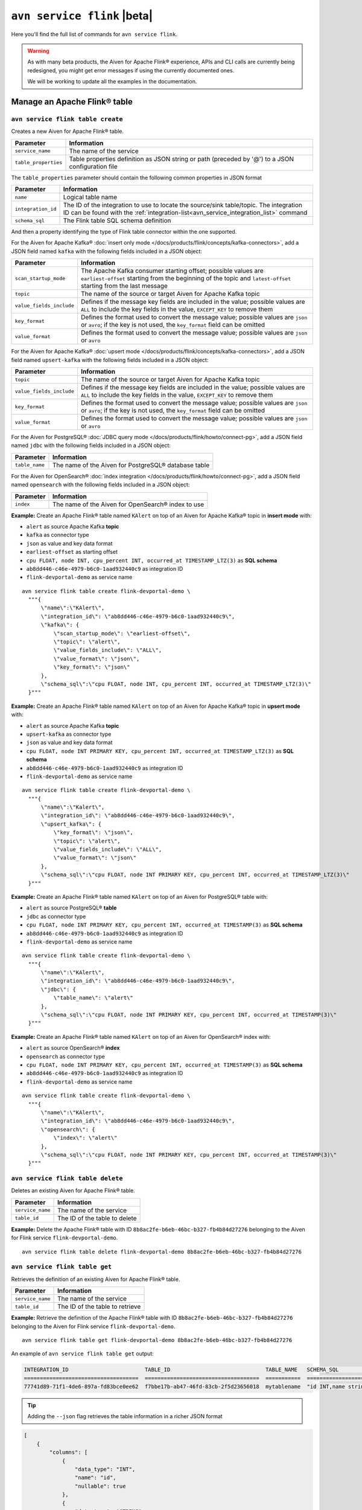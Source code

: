 ``avn service flink`` |beta|
==================================================================

Here you'll find the full list of commands for ``avn service flink``.

.. Warning::

    As with many beta products, the Aiven for Apache Flink® experience, APIs and CLI calls are currently being redesigned, you might get error messages if using the currently documented ones.

    We will be working to update all the examples in the documentation.


Manage an Apache Flink® table
--------------------------------------------------------

``avn service flink table create``
'''''''''''''''''''''''''''''''''''''''''''''''''''''''''''''''''''''

Creates a new Aiven for Apache Flink® table.

.. list-table::
  :header-rows: 1
  :align: left

  * - Parameter
    - Information
  * - ``service_name``
    - The name of the service
  * - ``table_properties``
    - Table properties definition as JSON string or path (preceded by '@') to a JSON configuration file

The ``table_properties`` parameter should contain the following common properties in JSON format

.. list-table::
  :header-rows: 1
  :align: left

  * - Parameter
    - Information

  * - ``name``
    - Logical table name
  * - ``integration_id``
    - The ID of the integration to use to locate the source/sink table/topic. The integration ID can be found with the :ref:`integration-list<avn_service_integration_list>` command
  * - ``schema_sql``
    - The Flink table SQL schema definition

And then a property identifying the type of Flink table connector within the one supported.

For the Aiven for Apache Kafka® :doc:`insert only mode </docs/products/flink/concepts/kafka-connectors>`, add a JSON field named ``kafka`` with the following fields included in a JSON object:

.. list-table::
  :header-rows: 1
  :align: left

  * - Parameter
    - Information
  
  * - ``scan_startup_mode``
    - The Apache Kafka consumer starting offset; possible values are ``earliest-offset`` starting from the beginning of the topic and ``latest-offset`` starting from the last message
  * - ``topic``
    - The name of the source or target Aiven for Apache Kafka topic
  * - ``value_fields_include``
    - Defines if the message key fields are included in the value; possible values are ``ALL`` to include the key fields in the value, ``EXCEPT_KEY`` to remove them
  * - ``key_format``
    - Defines the format used to convert the message value; possible values are ``json`` or ``avro``; if the key is not used, the ``key_format`` field can be omitted
  * - ``value_format``
    - Defines the format used to convert the message value; possible values are ``json`` or ``avro``

For the Aiven for Apache Kafka® :doc:`upsert mode </docs/products/flink/concepts/kafka-connectors>`, add a JSON field named ``upsert-kafka`` with the following fields included in a JSON object:

.. list-table::
  :header-rows: 1
  :align: left

  * - Parameter
    - Information
  
  * - ``topic``
    - The name of the source or target Aiven for Apache Kafka topic
  * - ``value_fields_include``
    - Defines if the message key fields are included in the value; possible values are ``ALL`` to include the key fields in the value, ``EXCEPT_KEY`` to remove them
  * - ``key_format``
    - Defines the format used to convert the message value; possible values are ``json`` or ``avro``; if the key is not used, the ``key_format`` field can be omitted
  * - ``value_format``
    - Defines the format used to convert the message value; possible values are ``json`` or ``avro``


For the Aiven for PostgreSQL® :doc:`JDBC query mode </docs/products/flink/howto/connect-pg>`, add a JSON field named ``jdbc`` with the following fields included in a JSON object:

.. list-table::
  :header-rows: 1
  :align: left

  * - Parameter
    - Information

  * - ``table_name``
    - The name of the Aiven for PostgreSQL® database table

For the Aiven for OpenSearch® :doc:`index integration </docs/products/flink/howto/connect-pg>`, add a JSON field named ``opensearch`` with the following fields included in a JSON object:

.. list-table::
  :header-rows: 1
  :align: left

  * - Parameter
    - Information

  * - ``index``
    - The name of the  Aiven for OpenSearch® index to use


**Example:** Create an Apache Flink® table named ``KAlert`` on top of an Aiven for Apache Kafka® topic in **insert mode** with:

* ``alert`` as source Apache Kafka **topic**
* ``kafka`` as connector type
* ``json`` as value and key data format
* ``earliest-offset`` as starting offset
* ``cpu FLOAT, node INT, cpu_percent INT, occurred_at TIMESTAMP_LTZ(3)`` as **SQL schema**
* ``ab8dd446-c46e-4979-b6c0-1aad932440c9`` as integration ID
* ``flink-devportal-demo`` as service name

::
  
  avn service flink table create flink-devportal-demo \
    """{
        \"name\":\"KAlert\",
        \"integration_id\": \"ab8dd446-c46e-4979-b6c0-1aad932440c9\",
        \"kafka\": {
            \"scan_startup_mode\": \"earliest-offset\",
            \"topic\": \"alert\",
            \"value_fields_include\": \"ALL\",
            \"value_format\": \"json\",
            \"key_format\": \"json\"
        },
        \"schema_sql\":\"cpu FLOAT, node INT, cpu_percent INT, occurred_at TIMESTAMP_LTZ(3)\"    
    }"""

**Example:** Create an Apache Flink® table named ``KAlert`` on top of an Aiven for Apache Kafka® topic in **upsert mode** with:

* ``alert`` as source Apache Kafka **topic**
* ``upsert-kafka`` as connector type
* ``json`` as value and key data format
* ``cpu FLOAT, node INT PRIMARY KEY, cpu_percent INT, occurred_at TIMESTAMP_LTZ(3)`` as **SQL schema**
* ``ab8dd446-c46e-4979-b6c0-1aad932440c9`` as integration ID
* ``flink-devportal-demo`` as service name

::
  
  avn service flink table create flink-devportal-demo \
    """{
        \"name\":\"Kalert\",
        \"integration_id\": \"ab8dd446-c46e-4979-b6c0-1aad932440c9\",
        \"upsert_kafka\": {
            \"key_format\": \"json\",
            \"topic\": \"alert\",
            \"value_fields_include\": \"ALL\",
            \"value_format\": \"json\"
        },
        \"schema_sql\":\"cpu FLOAT, node INT PRIMARY KEY, cpu_percent INT, occurred_at TIMESTAMP_LTZ(3)\"    
    }"""

**Example:** Create an Apache Flink® table named ``KAlert`` on top of an Aiven for PostgreSQL® table with:

* ``alert`` as source PostgreSQL® **table**
* ``jdbc`` as connector type
* ``cpu FLOAT, node INT PRIMARY KEY, cpu_percent INT, occurred_at TIMESTAMP(3)`` as **SQL schema**
* ``ab8dd446-c46e-4979-b6c0-1aad932440c9`` as integration ID
* ``flink-devportal-demo`` as service name

::
  
  avn service flink table create flink-devportal-demo \
    """{
        \"name\":\"KAlert\",
        \"integration_id\": \"ab8dd446-c46e-4979-b6c0-1aad932440c9\",
        \"jdbc\": {
            \"table_name\": \"alert\"
        },
        \"schema_sql\":\"cpu FLOAT, node INT PRIMARY KEY, cpu_percent INT, occurred_at TIMESTAMP(3)\"    
    }"""

**Example:** Create an Apache Flink® table named ``KAlert`` on top of an Aiven for OpenSearch® index with:

* ``alert`` as source OpenSearch® **index**
* ``opensearch`` as connector type
* ``cpu FLOAT, node INT PRIMARY KEY, cpu_percent INT, occurred_at TIMESTAMP(3)`` as **SQL schema**
* ``ab8dd446-c46e-4979-b6c0-1aad932440c9`` as integration ID
* ``flink-devportal-demo`` as service name

::
  
  avn service flink table create flink-devportal-demo \
    """{
        \"name\":\"KAlert\",
        \"integration_id\": \"ab8dd446-c46e-4979-b6c0-1aad932440c9\",
        \"opensearch\": {
            \"index\": \"alert\"
        },
        \"schema_sql\":\"cpu FLOAT, node INT PRIMARY KEY, cpu_percent INT, occurred_at TIMESTAMP(3)\"    
    }"""


``avn service flink table delete``
'''''''''''''''''''''''''''''''''''''''''''''''''''''''''''''''''''''

Deletes an existing Aiven for Apache Flink® table.

.. list-table::
  :header-rows: 1
  :align: left

  * - Parameter
    - Information
  * - ``service_name``
    - The name of the service
  * - ``table_id``
    - The ID of the table to delete

**Example:** Delete the Apache Flink® table with ID ``8b8ac2fe-b6eb-46bc-b327-fb4b84d27276`` belonging to the Aiven for Flink service ``flink-devportal-demo``.

::
  
  avn service flink table delete flink-devportal-demo 8b8ac2fe-b6eb-46bc-b327-fb4b84d27276

``avn service flink table get``
'''''''''''''''''''''''''''''''''''''''''''''''''''''''''''''''''''''

Retrieves the definition of an existing Aiven for Apache Flink® table.

.. list-table::
  :header-rows: 1
  :align: left

  * - Parameter
    - Information
  * - ``service_name``
    - The name of the service
  * - ``table_id``
    - The ID of the table to retrieve

**Example:** Retrieve the definition of the Apache Flink® table with ID ``8b8ac2fe-b6eb-46bc-b327-fb4b84d27276`` belonging to the Aiven for Flink service ``flink-devportal-demo``.

::
  
  avn service flink table get flink-devportal-demo 8b8ac2fe-b6eb-46bc-b327-fb4b84d27276

An example of ``avn service flink table get`` output:

.. code:: text

  INTEGRATION_ID                        TABLE_ID                              TABLE_NAME   SCHEMA_SQL              COLUMNS
  ====================================  ====================================  ===========  ======================  ===============================================================================================================
  77741d89-71f1-4de6-897a-fd83bce0ee62  f7bbe17b-ab47-46fd-83cb-2f5d23656018  mytablename  "id INT,name string"   ß{"data_type": "INT", "name": "id", "nullable": true}, {"data_type": "STRING", "name": "name", "nullable": true}

.. Tip::

  Adding the ``--json`` flag retrieves the table information in a richer JSON format

.. code:: json

  [
      {
          "columns": [
              {
                  "data_type": "INT",
                  "name": "id",
                  "nullable": true
              },
              {
                  "data_type": "STRING",
                  "name": "name",
                  "nullable": true
              }
          ],
          "integration_id": "77741d89-71f1-4de6-897a-fd83bce0ee62",
          "jdbc": {
              "table_name": "mysourcetablename"
          },
          "schema_sql": "id INT,name string",
          "table_id": "f7bbe17b-ab47-46fd-83cb-2f5d23656018",
          "table_name": "mytablename"
      }
  ]

.. _avn_service_flink_table_list:

``avn service flink table list``
'''''''''''''''''''''''''''''''''''''''''''''''''''''''''''''''''''''

Lists all the Aiven for Apache Flink® tables in a selected service.

.. list-table::
  :header-rows: 1
  :align: left

  * - Parameter
    - Information
  * - ``service_name``
    - The name of the service

**Example:** List all the Apache Flink® tables available in the Aiven for Flink service ``flink-devportal-demo``.

::
  
  avn service flink table list flink-devportal-demo

An example of ``avn service flink table list`` output:

.. code:: text

  INTEGRATION_ID                        TABLE_ID                              TABLE_NAME   SCHEMA_SQL
  ====================================  ====================================  ===========  ======================
  315fe8af-34d9-4d7e-8711-bc7b6841dc55  882ee0be-cb0b-4ccf-b4d1-89d2e4a34260  ttt5         "id INT,\nage int"
  77741d89-71f1-4de6-897a-fd83bce0ee62  f7bbe17b-ab47-46fd-83cb-2f5d23656018  testname445  "id INT,\nname string"

Manage an Apache Flink® job
--------------------------------------------------------

``avn service flink job create``
'''''''''''''''''''''''''''''''''''''''''''''''''''''''''''''''''''''

Creates a new Aiven for Apache Flink® job.

.. list-table::
  :header-rows: 1
  :align: left

  * - Parameter
    - Information
  * - ``service_name``
    - The name of the service
  * - ``job_name``
    - Name of the Flink job
  * - ``--table-ids``
    - List of Flink tables IDs to use as source/sink. Table IDs can be found using the :ref:`list <avn_service_flink_table_list>` command
  * - ``--statement``
    - Flink job SQL statement
 

**Example:** Create an Apache Flink® job named ``JobExample`` with:

* ``KCpuIn`` (with id ``cac53785-d1b5-4856-90c8-7cbcc3efb2b6``) and ``KAlert`` (with id ``54c2f4e6-a446-4d62-8dc9-2b81179c6f43``) as source/sink **tables**
* ``INSERT INTO KAlert SELECT * FROM KCpuIn WHERE cpu_percent > 70`` as **SQL statement**
* ``flink-devportal-demo`` as service name

::
  
  avn service flink job create flink-devportal-demo JobExample                        \
    --table-ids cac53785-d1b5-4856-90c8-7cbcc3efb2b6 54c2f4e6-a446-4d62-8dc9-2b81179c6f43 \
    --statement "INSERT INTO KAlert SELECT * FROM KCpuIn WHERE cpu_percent > 70"

``avn service flink job cancel``
'''''''''''''''''''''''''''''''''''''''''''''''''''''''''''''''''''''

Cancels an existing Aiven for Apache Flink® job.

.. list-table::
  :header-rows: 1
  :align: left

  * - Parameter
    - Information
  * - ``service_name``
    - The name of the service
  * - ``job_id``
    - The ID of the job to delete

**Example:** Cancel the Apache Flink® job with ID ``8b8ac2fe-b6eb-46bc-b327-fb4b84d27276`` belonging to the Aiven for Flink service ``flink-devportal-demo``.

::
  
  avn service flink job cancel flink-devportal-demo 8b8ac2fe-b6eb-46bc-b327-fb4b84d27276

``avn service flink job get``
'''''''''''''''''''''''''''''''''''''''''''''''''''''''''''''''''''''

Retrieves the definition of an existing Aiven for Apache Flink® job.

.. list-table::
  :header-rows: 1
  :align: left

  * - Parameter
    - Information
  * - ``service_name``
    - The name of the service
  * - ``job_id``
    - The ID of the job to retrieve

**Example:** Retrieve the definition of the Apache Flink® job with ID ``8b8ac2fe-b6eb-46bc-b327-fb4b84d27276`` belonging to the Aiven for Flink service ``flink-devportal-demo``.

::
  
  avn service flink job get flink-devportal-demo 8b8ac2fe-b6eb-46bc-b327-fb4b84d27276

An example of ``avn service flink job get`` output:

.. code:: text

  JID                               NAME        STATE    START-TIME     END-TIME  DURATION  ISSTOPPABLE  MAXPARALLELISM
  ================================  ==========  =======  =============  ========  ========  ===========  ==============
  b63c78c70033e00afa84de9029257e31  JobExample  RUNNING  1633336792083  -1        423503    false        96

``avn service flink job list``
'''''''''''''''''''''''''''''''''''''''''''''''''''''''''''''''''''''

Lists all the Aiven for Apache Flink® jobs in a selected service.

.. list-table::
  :header-rows: 1
  :align: left

  * - Parameter
    - Information
  * - ``service_name``
    - The name of the service

**Example:** List all the Apache Flink® jobs available in the Aiven for Flink service ``flink-devportal-demo``.

::
  
  avn service flink jobs list flink-devportal-demo

An example of ``avn service flink job list`` output:

.. code:: text

  ID                                STATUS
  ================================  =======
  b63c78c70033e00afa84de9029257e31  RUNNING
